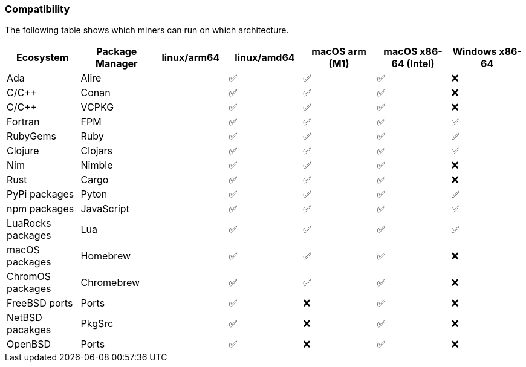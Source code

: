 === Compatibility
The following table shows which miners can run on which architecture.


[options="header",]
|===
|Ecosystem |Package Manager |linux/arm64 |linux/amd64 |macOS arm (M1) |macOS x86-64 (Intel) |Windows x86-64
|Ada
|Alire
|
| ✅
| ✅
| ✅
| ❌
|C/C++
|Conan
|
| ✅
| ✅
| ✅
| ❌
|C/C++
|VCPKG
|
| ✅
| ✅
| ✅
| ❌
|Fortran
|FPM
|
| ✅
| ✅
| ✅
| ✅
|RubyGems
|Ruby
|
| ✅
| ✅
| ✅
| ✅
|Clojure
|Clojars
|
| ✅
| ✅
| ✅
| ✅
|Nim
|Nimble
|
| ✅
| ✅
| ✅
| ❌
|Rust
|Cargo
|
| ✅
| ✅
| ✅
| ❌
|PyPi packages
|Pyton
|
| ✅
| ✅
| ✅
| ✅
|npm packages
|JavaScript
|
| ✅
| ✅
| ✅
| ✅
|LuaRocks packages
|Lua
|
| ✅
| ✅
| ✅
| ✅
|macOS packages
|Homebrew
|
| ✅
| ✅
| ✅
| ❌
|ChromOS packages
|Chromebrew
|
| ✅
| ✅
| ✅
| ❌
|FreeBSD ports
|Ports
|
| ✅
| ❌
| ✅
| ❌
|NetBSD pacakges
|PkgSrc
|
| ✅
| ❌
| ✅
| ❌
|OpenBSD
|Ports
|
| ✅
| ❌
| ✅
| ❌
|===
